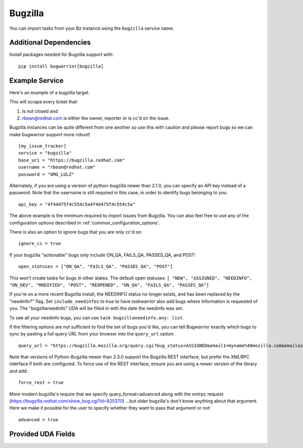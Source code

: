 Bugzilla
=========================

You can import tasks from your Bz instance using
the ``bugzilla`` service name.

Additional Dependencies
-----------------------

Install packages needed for Bugzilla support with::

    pip install bugwarrior[bugzilla]

Example Service
---------------

Here's an example of a bugzilla target.

This will scrape every ticket that:

1. Is not closed and
2. rbean@redhat.com is either the owner, reporter or is cc'd on the issue.

Bugzilla instances can be quite different from one another so use this
with caution and please report bugs so we can
make bugwarrior support more robust!

::

    [my_issue_tracker]
    service = "bugzilla"
    base_uri = "https://bugzilla.redhat.com"
    username = "rbean@redhat.com"
    password = "OMG_LULZ"

Alternately, if you are using a version of python-bugzilla newer than 2.1.0,
you can specify an API key instead of a password. Note that the username is
still required in this case, in order to identify bugs belonging to you.

::

    api_key = "4f4d475f4c554c5a4f4d475f4c554c5a"

The above example is the minimum required to import issues from
Bugzilla.  You can also feel free to use any of the
configuration options described in :ref:`common_configuration_options`.

There is also an option to ignore bugs that you are only cc'd on::

    ignore_cc = true

If your bugzilla "actionable" bugs only include ON_QA, FAILS_QA, PASSES_QA, and POST::

    open_statuses = ["ON_QA", "FAILS_QA", "PASSES_QA", "POST"]

This won't create tasks for bugs in other states. The default open statuses:
``[ "NEW", "ASSIGNED", "NEEDINFO", "ON_DEV", "MODIFIED", "POST", "REOPENED", "ON_QA", "FAILS_QA", "PASSES_QA"]``

If you're on a more recent Bugzilla install, the NEEDINFO status no longer
exists, and has been replaced by the "needinfo?" flag. Set
``include_needinfos`` to `true` to have taskwarrior also add bugs where
information is requested of you. The "bugzillaneedinfo" UDA will be filled in
with the date the needinfo was set.

To see all your needinfo bugs, you can use ``task bugzillaneedinfo.any: list``.

If the filtering options are not sufficient to find the set of bugs you'd like,
you can tell Bugwarrior exactly which bugs to sync by pasting a full query URL
from your browser into the ``query_url`` option::

    query_url = "https://bugzilla.mozilla.org/query.cgi?bug_status=ASSIGNED&email1=myname%40mozilla.com&emailassigned_to1=1&emailtype1=exact"

Note that versions of Python-Bugzilla newer than 2.3.0 support the Bugzilla REST interface, but prefer the XMLRPC interface if both are configured.
To force use of the REST interface, ensure you are using a newer version of the library and add::

    force_rest = true

More modern bugzilla's require that we specify query_format=advanced along with
the xmlrpc request (https://bugzilla.redhat.com/show_bug.cgi?id=825370)
…but older bugzilla's don't know anything about that argument. Here we make it
possible for the user to specify whether they want to pass that argument or not::

    advanced = true

Provided UDA Fields
-------------------

.. udas:: bugwarrior.services.bz.BugzillaIssue
